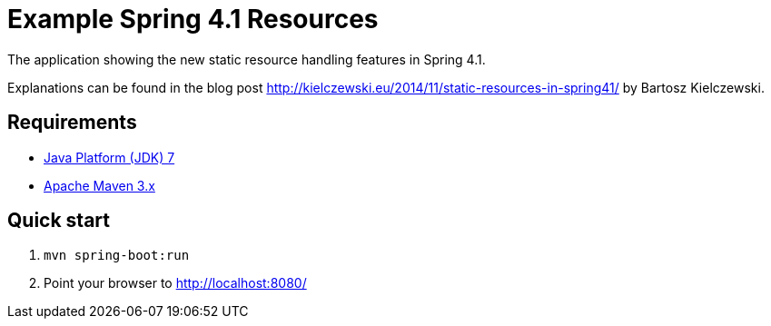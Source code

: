 Example Spring 4.1 Resources
============================ 

The application showing the new static resource handling features in Spring 4.1.

Explanations can be found in the blog post http://kielczewski.eu/2014/11/static-resources-in-spring41/ by Bartosz Kielczewski.

Requirements
------------
* http://www.oracle.com/technetwork/java/javase/downloads/index.html[Java Platform (JDK) 7]
* http://maven.apache.org/[Apache Maven 3.x]

Quick start
-----------
. `mvn spring-boot:run`
. Point your browser to http://localhost:8080/
